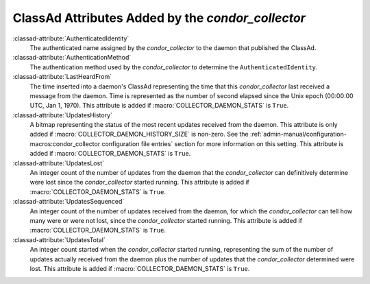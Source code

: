 ClassAd Attributes Added by the *condor_collector*
===================================================

:classad-attribute:`AuthenticatedIdentity`
    The authenticated name assigned by the *condor_collector* to the
    daemon that published the ClassAd.

:classad-attribute:`AuthenticationMethod`
    The authentication method used by the *condor_collector* to
    determine the ``AuthenticatedIdentity``.

:classad-attribute:`LastHeardFrom`
    The time inserted into a daemon's ClassAd representing the time that
    this *condor_collector* last received a message from the daemon.
    Time is represented as the number of second elapsed since the Unix
    epoch (00:00:00 UTC, Jan 1, 1970). This attribute is added if
    :macro:`COLLECTOR_DAEMON_STATS` is ``True``.

:classad-attribute:`UpdatesHistory`
    A bitmap representing the status of the most recent updates received
    from the daemon. This attribute is only added if
    :macro:`COLLECTOR_DAEMON_HISTORY_SIZE` is non-zero. See
    the :ref:`admin-manual/configuration-macros:condor_collector configuration
    file entries` section for more information on this setting. This attribute
    is added if :macro:`COLLECTOR_DAEMON_STATS` is ``True``.

:classad-attribute:`UpdatesLost`
    An integer count of the number of updates from the daemon that the
    *condor_collector* can definitively determine were lost since the
    *condor_collector* started running. This attribute is added if
    :macro:`COLLECTOR_DAEMON_STATS` is ``True``.

:classad-attribute:`UpdatesSequenced`
    An integer count of the number of updates received from the daemon,
    for which the *condor_collector* can tell how many were or were not
    lost, since the *condor_collector* started running. This attribute
    is added if :macro:`COLLECTOR_DAEMON_STATS` is ``True``.

:classad-attribute:`UpdatesTotal`
    An integer count started when the *condor_collector* started
    running, representing the sum of the number of updates actually
    received from the daemon plus the number of updates that the
    *condor_collector* determined were lost. This attribute is added if
    :macro:`COLLECTOR_DAEMON_STATS` is ``True``.
